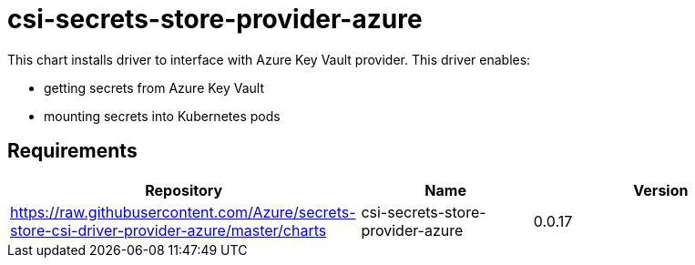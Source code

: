 = csi-secrets-store-provider-azure

This chart installs driver to interface with Azure Key Vault provider.
This driver enables:

* getting secrets from Azure Key Vault
* mounting secrets into Kubernetes pods

== Requirements

[width="100%",cols="45%,22%,33%",options="header",]
|=======================================================================
|Repository |Name |Version
|https://raw.githubusercontent.com/Azure/secrets-store-csi-driver-provider-azure/master/charts
|csi-secrets-store-provider-azure |0.0.17
|=======================================================================
